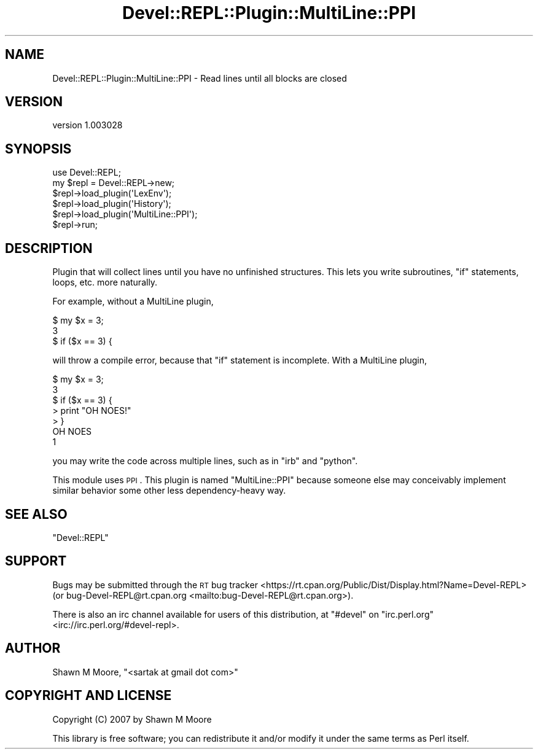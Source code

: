 .\" Automatically generated by Pod::Man 4.11 (Pod::Simple 3.35)
.\"
.\" Standard preamble:
.\" ========================================================================
.de Sp \" Vertical space (when we can't use .PP)
.if t .sp .5v
.if n .sp
..
.de Vb \" Begin verbatim text
.ft CW
.nf
.ne \\$1
..
.de Ve \" End verbatim text
.ft R
.fi
..
.\" Set up some character translations and predefined strings.  \*(-- will
.\" give an unbreakable dash, \*(PI will give pi, \*(L" will give a left
.\" double quote, and \*(R" will give a right double quote.  \*(C+ will
.\" give a nicer C++.  Capital omega is used to do unbreakable dashes and
.\" therefore won't be available.  \*(C` and \*(C' expand to `' in nroff,
.\" nothing in troff, for use with C<>.
.tr \(*W-
.ds C+ C\v'-.1v'\h'-1p'\s-2+\h'-1p'+\s0\v'.1v'\h'-1p'
.ie n \{\
.    ds -- \(*W-
.    ds PI pi
.    if (\n(.H=4u)&(1m=24u) .ds -- \(*W\h'-12u'\(*W\h'-12u'-\" diablo 10 pitch
.    if (\n(.H=4u)&(1m=20u) .ds -- \(*W\h'-12u'\(*W\h'-8u'-\"  diablo 12 pitch
.    ds L" ""
.    ds R" ""
.    ds C` ""
.    ds C' ""
'br\}
.el\{\
.    ds -- \|\(em\|
.    ds PI \(*p
.    ds L" ``
.    ds R" ''
.    ds C`
.    ds C'
'br\}
.\"
.\" Escape single quotes in literal strings from groff's Unicode transform.
.ie \n(.g .ds Aq \(aq
.el       .ds Aq '
.\"
.\" If the F register is >0, we'll generate index entries on stderr for
.\" titles (.TH), headers (.SH), subsections (.SS), items (.Ip), and index
.\" entries marked with X<> in POD.  Of course, you'll have to process the
.\" output yourself in some meaningful fashion.
.\"
.\" Avoid warning from groff about undefined register 'F'.
.de IX
..
.nr rF 0
.if \n(.g .if rF .nr rF 1
.if (\n(rF:(\n(.g==0)) \{\
.    if \nF \{\
.        de IX
.        tm Index:\\$1\t\\n%\t"\\$2"
..
.        if !\nF==2 \{\
.            nr % 0
.            nr F 2
.        \}
.    \}
.\}
.rr rF
.\" ========================================================================
.\"
.IX Title "Devel::REPL::Plugin::MultiLine::PPI 3pm"
.TH Devel::REPL::Plugin::MultiLine::PPI 3pm "2016-02-16" "perl v5.30.0" "User Contributed Perl Documentation"
.\" For nroff, turn off justification.  Always turn off hyphenation; it makes
.\" way too many mistakes in technical documents.
.if n .ad l
.nh
.SH "NAME"
Devel::REPL::Plugin::MultiLine::PPI \- Read lines until all blocks are closed
.SH "VERSION"
.IX Header "VERSION"
version 1.003028
.SH "SYNOPSIS"
.IX Header "SYNOPSIS"
.Vb 1
\&    use Devel::REPL;
\&
\&    my $repl = Devel::REPL\->new;
\&    $repl\->load_plugin(\*(AqLexEnv\*(Aq);
\&    $repl\->load_plugin(\*(AqHistory\*(Aq);
\&    $repl\->load_plugin(\*(AqMultiLine::PPI\*(Aq);
\&    $repl\->run;
.Ve
.SH "DESCRIPTION"
.IX Header "DESCRIPTION"
Plugin that will collect lines until you have no unfinished structures. This
lets you write subroutines, \f(CW\*(C`if\*(C'\fR statements, loops, etc. more naturally.
.PP
For example, without a MultiLine plugin,
.PP
.Vb 3
\&    $ my $x = 3;
\&    3
\&    $ if ($x == 3) {
.Ve
.PP
will throw a compile error, because that \f(CW\*(C`if\*(C'\fR statement is incomplete. With a
MultiLine plugin,
.PP
.Vb 3
\&    $ my $x = 3;
\&    3
\&    $ if ($x == 3) {
\&
\&    > print "OH NOES!"
\&
\&    > }
\&    OH NOES
\&    1
.Ve
.PP
you may write the code across multiple lines, such as in \f(CW\*(C`irb\*(C'\fR and \f(CW\*(C`python\*(C'\fR.
.PP
This module uses \s-1PPI\s0. This plugin is named \f(CW\*(C`MultiLine::PPI\*(C'\fR because someone
else may conceivably implement similar behavior some other less
dependency-heavy way.
.SH "SEE ALSO"
.IX Header "SEE ALSO"
\&\f(CW\*(C`Devel::REPL\*(C'\fR
.SH "SUPPORT"
.IX Header "SUPPORT"
Bugs may be submitted through the \s-1RT\s0 bug tracker <https://rt.cpan.org/Public/Dist/Display.html?Name=Devel-REPL>
(or bug\-Devel\-REPL@rt.cpan.org <mailto:bug-Devel-REPL@rt.cpan.org>).
.PP
There is also an irc channel available for users of this distribution, at
\&\f(CW\*(C`#devel\*(C'\fR on \f(CW\*(C`irc.perl.org\*(C'\fR <irc://irc.perl.org/#devel-repl>.
.SH "AUTHOR"
.IX Header "AUTHOR"
Shawn M Moore, \f(CW\*(C`<sartak at gmail dot com>\*(C'\fR
.SH "COPYRIGHT AND LICENSE"
.IX Header "COPYRIGHT AND LICENSE"
Copyright (C) 2007 by Shawn M Moore
.PP
This library is free software; you can redistribute it and/or modify
it under the same terms as Perl itself.
